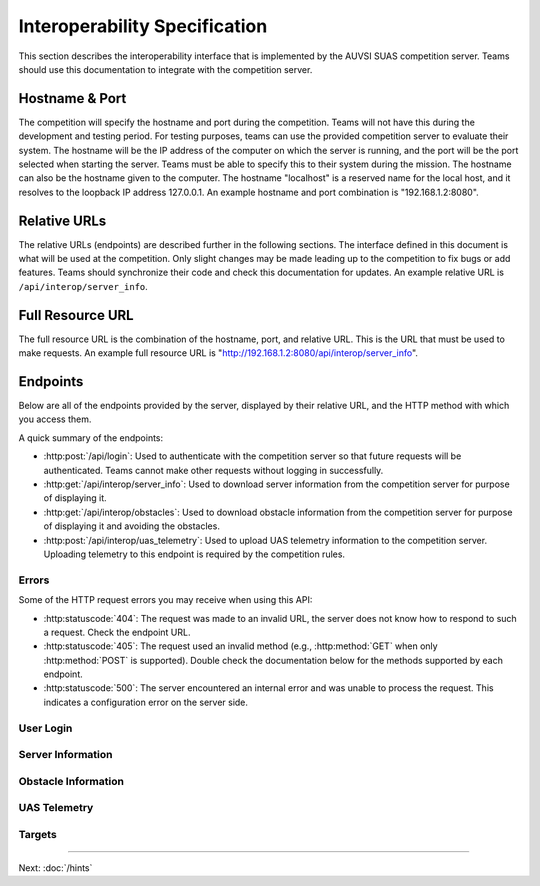 Interoperability Specification
==============================

This section describes the interoperability interface that is
implemented by the AUVSI SUAS competition server. Teams should use this
documentation to integrate with the competition server.

Hostname & Port
---------------

The competition will specify the hostname and port during the competition.
Teams will not have this during the development and testing period. For testing
purposes, teams can use the provided competition server to evaluate their
system. The hostname will be the IP address of the computer on which the server
is running, and the port will be the port selected when starting the server.
Teams must be able to specify this to their system during the mission. The
hostname can also be the hostname given to the computer. The hostname
"localhost" is a reserved name for the local host, and it resolves to the
loopback IP address 127.0.0.1. An example hostname and port combination is
"192.168.1.2:8080".

Relative URLs
-------------

The relative URLs (endpoints) are described further in the following sections.
The interface defined in this document is what will be used at the competition.
Only slight changes may be made leading up to the competition to fix bugs or
add features. Teams should synchronize their code and check this documentation
for updates. An example relative URL is ``/api/interop/server_info``.

Full Resource URL
-----------------

The full resource URL is the combination of the hostname, port, and relative
URL. This is the URL that must be used to make requests. An example full
resource URL is "http://192.168.1.2:8080/api/interop/server_info".

Endpoints
---------

Below are all of the endpoints provided by the server, displayed by their
relative URL, and the HTTP method with which you access them.

A quick summary of the endpoints:

* :http:post:`/api/login`: Used to authenticate with the competition server so
  that future requests will be authenticated. Teams cannot make other requests
  without logging in successfully.
* :http:get:`/api/interop/server_info`: Used to download server
  information from the competition server for purpose of displaying it.
* :http:get:`/api/interop/obstacles`: Used to download
  obstacle information from the competition server for purpose of
  displaying it and avoiding the obstacles.
* :http:post:`/api/interop/uas_telemetry`: Used to upload UAS
  telemetry information to the competition server. Uploading telemetry to this
  endpoint is required by the competition rules.

Errors
^^^^^^

Some of the HTTP request errors you may receive when using this API:

* :http:statuscode:`404`: The request was made to an invalid URL, the server
  does not know how to respond to such a request.  Check the endpoint URL.

* :http:statuscode:`405`: The request used an invalid method (e.g.,
  :http:method:`GET` when only :http:method:`POST` is supported). Double check
  the documentation below for the methods supported by each endpoint.

* :http:statuscode:`500`: The server encountered an internal error and was
  unable to process the request. This indicates a configuration error on the
  server side.


User Login
^^^^^^^^^^

.. http:post:: /api/login

   Teams login to the competition server by making an HTTP POST request with
   two parameters: "username" and "password". Teams only need to make a login
   once before any other requests. The login request, if successful, will
   return cookies that uniquely identify the user and the current session.
   Teams must send these cookies to the competition server in all future
   requests.

   **Example Request**:

   .. sourcecode:: http

      POST /api/login HTTP/1.1
      Host: 192.168.1.2:8000
      Content-Type: application/x-www-form-urlencoded

      username=testadmin&password=testpass

   **Example Response**:

   .. sourcecode:: http

      HTTP/1.1 200 OK
      Set-Cookie: sessionid=9vepda5aorfdilwhox56zhwp8aodkxwi; expires=Mon, 17-Aug-2015 02:41:09 GMT; httponly; Max-Age=1209600; Path=/

      Login Successful.

   :form username: This parameter is the username that the judges give teams
                   during the competition. This is a unique identifier that
                   will be used to associate the requests as your team's.

   :form password: This parameter is the password that the judges give teams
                   during the competition. This is used to ensure that teams
                   do not try to spoof other team's usernames, and that
                   requests are authenticated with security.

   :resheader Set-Cookie: Upon successful login, a session cookie will be sent
                          back to the client. This cookie must be sent with
                          each subsequent request, authenticating the request.

   :status 200: Successful logins will have a response status code of 200.
                The content of the response will be a success message. The
                response will also include cookies which must be sent with
                future requests.

   :status 400: Unsuccessful logins will have a response status code of
                400. The content of the response will be an error message
                indicating why the request failed. Requests can fail because
                the request was missing one of the required parameters, or
                had invalid login information.

Server Information
^^^^^^^^^^^^^^^^^^

.. http:get:: /api/interop/server_info

   Teams make requests to obtain server information for purpose of displaying
   the information. This request is a GET request with no parameters. The data
   returned will be in JSON format.

   **Example Request**:

   .. sourcecode:: http

      GET /api/interop/server_info HTTP/1.1
      Host: 192.168.1.2:8000
      Cookie: sessionid=9vepda5aorfdilwhox56zhwp8aodkxwi

   **Example Response**:

   Note: This example reformatted for readability; actual response may be
   entirely on one line.

   .. sourcecode:: http

      HTTP/1.1 200 OK
      Content-Type: application/json

      {
          "server_info": {
              "message": "Fly Safe",
              "message_timestamp": "2015-06-14 18:18:55.642000+00:00"
          },
          "server_time": "2015-08-14 03:37:13.331402"
      }


   :reqheader Cookie: The session cookie obtained from :http:post:`/api/login`
                      must be sent to authenticate the request.

   :resheader Content-Type: The response ``application/json`` on success.

   :>json object server_info: Object containing server info details.

   :>json string message: (member of ``server_info``) A unique message stored
                          on the server that proves the team has correctly
                          downloaded the server information.  This information
                          must be displayed as part of interoperability.

   :>json string message_timestamp: (member of ``server_info``) The time the
                                    unique message was created.  This
                                    information must be displayed as part of
                                    interoperability.

   :>json string server_time: The current time on the server. This information
                              must be displayed as part of interoperability.

   :status 200: The team made a valid request. The request will be logged to
                later evaluate request rates. The response will have status code
                200 to indicate success, and it will have content in JSON
                format. This JSON data is the server information that teams must
                display. The format for the JSON data is given below.

   :status 403: User not authenticated. Login is required before using this
                endpoint. Ensure :http:post:`/api/login` was successful, and
                the login cookie was sent to this endpoint.

Obstacle Information
^^^^^^^^^^^^^^^^^^^^

.. http:get:: /api/interop/obstacles

   Teams make requests to obtain obstacle information for purpose of displaying
   the information and for avoiding the obstacles. This request is a GET
   request with no parameters. The data returned will be in JSON format.

   **Example Request**:

   .. sourcecode:: http

      GET /api/interop/obstacles HTTP/1.1
      Host: 192.168.1.2:8000
      Cookie: sessionid=9vepda5aorfdilwhox56zhwp8aodkxwi

   **Example Response**:

   Note: This example reformatted for readability; actual response may be
   entirely on one line.

   .. sourcecode:: http

      HTTP/1.1 200 OK
      Content-Type: application/json

      {
          "moving_obstacles": [
              {
                  "altitude_msl": 189.56748784643966,
                  "latitude": 38.141826869853645,
                  "longitude": -76.43199876559223,
                  "sphere_radius": 150.0
              },
              {
                  "altitude_msl": 250.0,
                  "latitude": 38.14923628783763,
                  "longitude": -76.43238529543882,
                  "sphere_radius": 150.0
              }
          ],
          "stationary_obstacles": [
              {
                  "cylinder_height": 750.0,
                  "cylinder_radius": 300.0,
                  "latitude": 38.140578,
                  "longitude": -76.428997
              },
              {
                  "cylinder_height": 400.0,
                  "cylinder_radius": 100.0,
                  "latitude": 38.149156,
                  "longitude": -76.430622
              }
          ]
      }

   **Note**: The ``stationary_obstacles`` and ``moving_obstacles`` fields are
   lists. This means that there can be 0, 1, or many objects contained
   within each list. Above shows an example with 2 moving obstacles and 2
   stationary obstacles.

   :reqheader Cookie: The session cookie obtained from :http:post:`/api/login`
                      must be sent to authenticate the request.

   :resheader Content-Type: The response is ``application/json`` on success.

   :>json array moving_obstacles: List of zero or more moving obstacles.

   :>json array stationary_obstacles: List of zero or more stationary obstacles.

   :>json float latitude: (member of object in ``moving_obstacles`` or
                          ``stationary_obstacles``) The obstacle's current
                          altitude in degrees.

   :>json float longitude: (member of object in ``moving_obstacles`` or
                           ``stationary_obstacles``) The obstacle's current
                           longitude in degrees.

   :>json float altitude_msl: (member of object in ``moving_obstacles``) The
                              moving obstacle's current centroid altitude in
                              feet MSL.

   :>json float sphere_radius: (member of object in ``moving_obstacles``) The
                               moving obstacle's radius in feet.

   :>json float cylinder_radius: (member of object in ``stationary_obstacles``)
                                 The stationary obstacle's radius in feet.

   :>json float cylinder_height: (member of object in ``stationary_obstacles``)
                                 The stationary obstacle's height in feet.

   :status 200: The team made a valid request. The request will be logged to
                later evaluate request rates. The response will have status
                code 200 to indicate success, and it will have content in JSON
                format. This JSON data is the server information that teams
                must display, and it contains data which can be used to avoid
                the obstacles. The format for the JSON data is given below.

   :status 403: User not authenticated. Login is required before using this
                endpoint. Ensure :http:post:`/api/login` was successful, and
                the login cookie was sent to this endpoint.

UAS Telemetry
^^^^^^^^^^^^^

.. http:post:: /api/interop/uas_telemetry

   Teams make requests to upload the UAS telemetry to the competition server.
   The request is a POST request with parameters ``latitude``, ``longitude``,
   ``altitude_msl``, and ``uas_heading``.

   Each telemetry request should contain unique telemetry data. Duplicated
   data will be accepted but not evaluated.

   **Example Request**:

   .. sourcecode:: http

      POST /api/interop/uas_telemetry HTTP/1.1
      Host: 192.168.1.2:8000
      Cookie: sessionid=9vepda5aorfdilwhox56zhwp8aodkxwi
      Content-Type: application/x-www-form-urlencoded

      latitude=38.149&longitude=-76.432&altitude_msl=100&uas_heading=90

   **Example Response**:

   .. sourcecode:: http

      HTTP/1.1 200 OK

      UAS Telemetry Successfully Posted.

   :reqheader Cookie: The session cookie obtained from :http:post:`/api/login`
                      must be sent to authenticate the request.

   :form latitude: The latitude of the aircraft as a floating point degree
                   value. Valid values are: -90 <= latitude <= 90.

   :form longitude: The longitude of the aircraft as a floating point degree
                    value. Valid values are: -180 <= longitude <= 180.

   :form altitude\_msl: The height above mean sea level (MSL) of the aircraft
                        in feet as a floating point value.

   :form uas\_heading: The heading of the aircraft as a floating point degree
                       value. Valid values are: 0 <= uas\_heading <= 360.

   :status 200: The team made a valid request. The information will be stored
                on the competition server to evaluate various competition
                rules. The content of the response will have a success
                message.

   :status 400: Invalid requests will return a response code of 400. A request
                will be invalid if the user did not specify a parameter, or
                if the user specified an invalid value for a parameter. The
                content of the response will have an error message indicating
                what went wrong.

   :status 403: User not authenticated. Login is required before using this
                endpoint. Ensure :http:post:`/api/login` was successful, and
                the login cookie was sent to this endpoint.

Targets
^^^^^^^

.. http:post:: /api/targets

   This endpoint is used to upload a new target for submission. All targets
   uploaded at the end of the mission time will be evaluated by the judges.

   Most of the target characteristics are optional; if not provided in this
   initial POST request, they may be added in a future PUT request.
   Characteristics not provided will be considered left blank. Note that some
   characteristics must be submitted by the end of the mission to earn credit
   for the target.

   The fields that should be used depends on the type of target being submitted.
   Refer to :py:data:`TargetTypes` for more detail.

   **Example Request**:

   .. sourcecode:: http

      POST /api/targets HTTP/1.1
      Host: 192.168.1.2:8000
      Cookie: sessionid=9vepda5aorfdilwhox56zhwp8aodkxwi
      Content-Type: application/json

      {
          "type": "standard"
          "latitude": 38.1478,
          "longitude": -76.4275,
          "orientation": "n",
          "shape": "star",
          "background_color": "orange",
          "alphanumeric": "C",
          "alphanumeric_color": "black",
      }

   **Example Response**:

   Note: This example reformatted for readability; actual response may be
   entirely on one line.

   .. sourcecode:: http

      HTTP/1.1 201 CREATED
      Content-Type: application/json

      {
          "id": 1,
          "user": 1
          "type": "standard",
          "latitude": 38.1478,
          "longitude": -76.4275,
          "orientation": "n",
          "shape": "star",
          "background_color": "orange",
          "alphanumeric": "C",
          "alphanumeric_color": "black",
          "description": null,
      }

   :reqheader Cookie: The session cookie obtained from :http:post:`/api/login`
                      must be sent to authenticate the request.

   :reqheader Content-Type: The request should be sent as ``application/json``.

   :<json string type: (required) Target type; must be one of
                       :py:data:`TargetTypes`.

   :<json float latitude: (optional) Target latitude (decimal degrees). If
                          ``latitude`` is provided, ``longitude`` must also be
                          provided.

   :<json float longitude: (optional) Target longitude (decimal degrees). If
                          ``longitude`` is provided, ``latitude`` must also be
                          provided.

   :<json string orientation: (optional) Target orientation; must be one of
                              :py:data:`Orientations`.

   :<json string shape: (optional) Target shape; must be one of
                        :py:data:`Shapes`.

   :<json string background_color: (optional) Target background color (portion
                                   of the target outside the alphanumeric); must
                                   be one of :py:data:`Colors`.

   :<json string alphanumeric: (optional) Target alphanumeric; may consist of
                               one or more of the characters ``0-9``, ``A-Z``,
                               ``a-z``. It is case sensitive.

   :<json string alphanumeric_color: (optional) Target alphanumeric color; must be
                                     one of :py:data:`Colors`.

   :<json string description: (optional) Free-form description of target. This
                              should be used for describing certain target
                              types (see :py:data:`TargetTypes`).

   :resheader Content-Type: The response is ``application/json`` on success.

   :>json int id: Unique identifier for this target. This is unique across
                  all teams, it may not naturally increment 1-10.

   :>json int user: Unique identifier for the team. Teams should not need to
                    use this field.

   :>json string type: Matches to request ``type``.

   :>json float latitude: Matches to request ``latitude``,  or ``null`` if
                          not specified.

   :>json float longitude: Matches to request ``longitude``, or ``null`` if
                           not specified.

   :>json string orientation: Matches request ``orientation``, or ``null`` if
                              not specified.

   :>json string shape: Matches request ``shape``, or ``null`` if not specified.

   :>json string background_color: Matches request ``background_color``, or
                                   ``null`` if not specified.

   :>json string alphanumeric: Matches request ``alphanumeric``, or ``null``
                               if not specified.

   :>json string alphanumeric_color: Matches request ``alphanumeric_color``,
                                     or ``null`` if not specified.

   :>json string description: Matches request ``description``, or ``null`` if
                              not specified.

   :status 201: The target has been accepted and a record has been created for
                it. The record has been included in the response.

   :status 400: Request was invalid. The request content may have been
                malformed, missing required fields, or may have contained
                invalid field values. The response includes a more detailed
                error message.

   :status 403: User not authenticated. Login is required before using this
                endpoint. Ensure :http:post:`/api/login` was successful, and
                the login cookie was sent to this endpoint.

.. py:data:: TargetTypes

   These are the valid types of targets which may be specified.

   .. TODO(prattmic): Update with 2016 sections.

   * ``standard`` - Standard targets are described in section 7.2.8 of the rules.

   Use the :http:post:`/api/targets` ``latitude``, ``longitude``, ``orientation``,
   ``shape``, ``background_color``, ``alphanumeric``, and ``alphanumeric_color``
   fields to describe the target characteristics.

   * ``qrc`` - Quick Response Code (QRC) targets are described in section
     7.2.9 of the rules.

   Use the :http:post:`/api/targets` ``latitude``, ``longitude``, and
   ``description`` fields to describe the target. ``description`` should contain
   the exact QRC message.

   * ``off_axis`` - Off-axis targets are described in section 7.5 of the rules.

   Use the :http:post:`/api/targets` ``orientation``, ``shape``,
   ``background_color``, ``alphanumeric``, and ``alphanumeric_color`` fields to
   describe the target characteristics.

   * ``emergent`` - Emergent targets are described in section 7.6 of the rules.

   Use the :http:post:`/api/targets` ``latitude``, ``longitude``, and
   ``description`` fields to describe the emergent target. ``description``
   should contain a description of the emergent target.

   * ``ir`` - IR targets are described in section 7.8 of the rules.

   Use the :http:post:`/api/targets` ``latitude``, ``longitude``,
   ``alphanumeric`` and ``orientation`` fields to describe the target
   characteristics.

.. py:data:: Orientations

   These are the valid orientations that may be specified for a target.

   * ``N`` - North
   * ``NE`` - Northeast
   * ``E`` - East
   * ``SE`` - Southeast
   * ``S`` - South
   * ``SW`` - Southwest
   * ``W`` - West
   * ``NW`` - Northwest

.. py:data:: Shapes

   These are the valid shapes that may be specified for a target.

   * ``circle``
   * ``semicircle``
   * ``quarter_circle``
   * ``triangle``
   * ``square``
   * ``rectangle``
   * ``trapezoid``
   * ``pentagon``
   * ``hexagon``
   * ``heptagon``
   * ``octagon``
   * ``star``
   * ``cross``

.. py:data:: Colors

   These are the valid colors that may be specified for a target.

   * ``white``
   * ``black``
   * ``gray``
   * ``red``
   * ``blue``
   * ``green``
   * ``yellow``
   * ``purple``
   * ``brown``
   * ``orange``

--------------

Next: :doc:`/hints`
